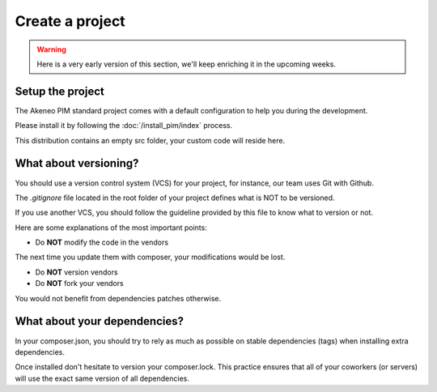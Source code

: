 Create a project
================

.. warning::

    Here is a very early version of this section, we'll keep enriching it in the upcoming weeks.

Setup the project
-----------------

The Akeneo PIM standard project comes with a default configuration to help you during the development.

Please install it by following the :doc:`/install_pim/index` process.

This distribution contains an empty src folder, your custom code will reside here.

What about versioning?
----------------------

You should use a version control system (VCS) for your project, for instance, our team uses Git with Github.

The `.gitignore` file located in the root folder of your project defines what is NOT to be versioned.

If you use another VCS, you should follow the guideline provided by this file to know what to version or not.

Here are some explanations of the most important points:

* Do **NOT** modify the code in the vendors

The next time you update them with composer, your modifications would be lost.

* Do **NOT** version vendors
* Do **NOT** fork your vendors

You would not benefit from dependencies patches otherwise.

What about your dependencies?
-----------------------------

In your composer.json, you should try to rely as much as possible on stable dependencies (tags) when installing extra dependencies.

Once installed don't hesitate to version your composer.lock. This practice ensures that all of your coworkers (or servers) will use the exact same version of all dependencies.
